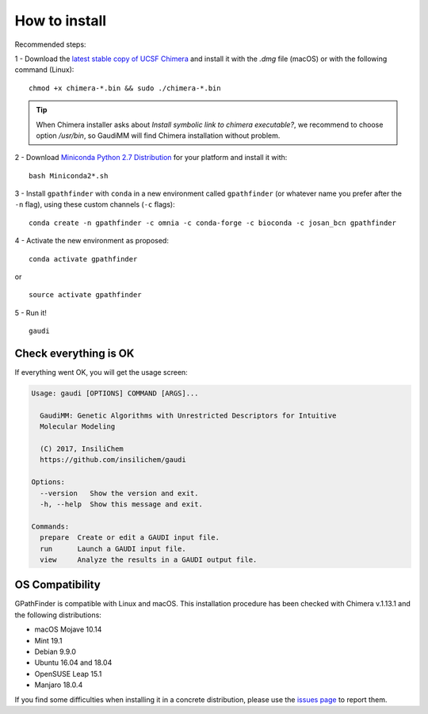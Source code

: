.. GPathFinder: Identification of ligand binding pathways 
.. by a multi-objective genetic algorithm

   https://github.com/insilichem/gpathfinder

   Copyright 2019 José-Emilio Sánchez Aparicio, Giuseppe Sciortino,
   Daniel Villadrich Herrmannsdoerfer, Pablo Orenes Chueca, 
   Jaime Rodríguez-Guerra Pedregal and Jean-Didier Maréchal
   
   Licensed under the Apache License, Version 2.0 (the "License");
   you may not use this file except in compliance with the License.
   You may obtain a copy of the License at

        http://www.apache.org/licenses/LICENSE-2.0

   Unless required by applicable law or agreed to in writing, software
   distributed under the License is distributed on an "AS IS" BASIS,
   WITHOUT WARRANTIES OR CONDITIONS OF ANY KIND, either express or implied.
   See the License for the specific language governing permissions and
   limitations under the License.

==============
How to install
==============

Recommended steps:

1 - Download the `latest stable copy of UCSF Chimera <http://www.cgl.ucsf.edu/chimera/download.html>`_ and install it with the `.dmg` file (macOS) or with the following command (Linux):

::

  chmod +x chimera-*.bin && sudo ./chimera-*.bin
  
.. tip:: 

   When Chimera installer asks about `Install symbolic link to chimera executable?`, we recommend to choose option `/usr/bin`, so GaudiMM will find Chimera installation without problem.

2 - Download `Miniconda Python 2.7 Distribution <http://conda.pydata.org/miniconda.html>`_ for your platform and install it with:

::

  bash Miniconda2*.sh

3 - Install ``gpathfinder`` with ``conda`` in a new environment called ``gpathfinder`` (or whatever name you prefer after the ``-n`` flag), using these custom channels (``-c`` flags):

::

  conda create -n gpathfinder -c omnia -c conda-forge -c bioconda -c josan_bcn gpathfinder


4 - Activate the new environment as proposed:

::

  conda activate gpathfinder

or

::

  source activate gpathfinder
 

5 - Run it!

::

  gaudi


Check everything is OK
======================

If everything went OK, you will get the usage screen:

.. code-block:: console

    Usage: gaudi [OPTIONS] COMMAND [ARGS]...

      GaudiMM: Genetic Algorithms with Unrestricted Descriptors for Intuitive
      Molecular Modeling

      (C) 2017, InsiliChem
      https://github.com/insilichem/gaudi

    Options:
      --version   Show the version and exit.
      -h, --help  Show this message and exit.

    Commands:
      prepare  Create or edit a GAUDI input file.
      run      Launch a GAUDI input file.
      view     Analyze the results in a GAUDI output file.

OS Compatibility
================

GPathFinder is compatible with Linux and macOS. This installation procedure has been checked with Chimera v.1.13.1 and the following distributions:

- macOS Mojave 10.14

- Mint 19.1
- Debian 9.9.0
- Ubuntu 16.04 and 18.04
- OpenSUSE Leap 15.1
- Manjaro 18.0.4

If you find some difficulties when installing it in a concrete distribution, please use the `issues page <https://github.com/insilichem/gpathfinder/issues>`_ to report them.
